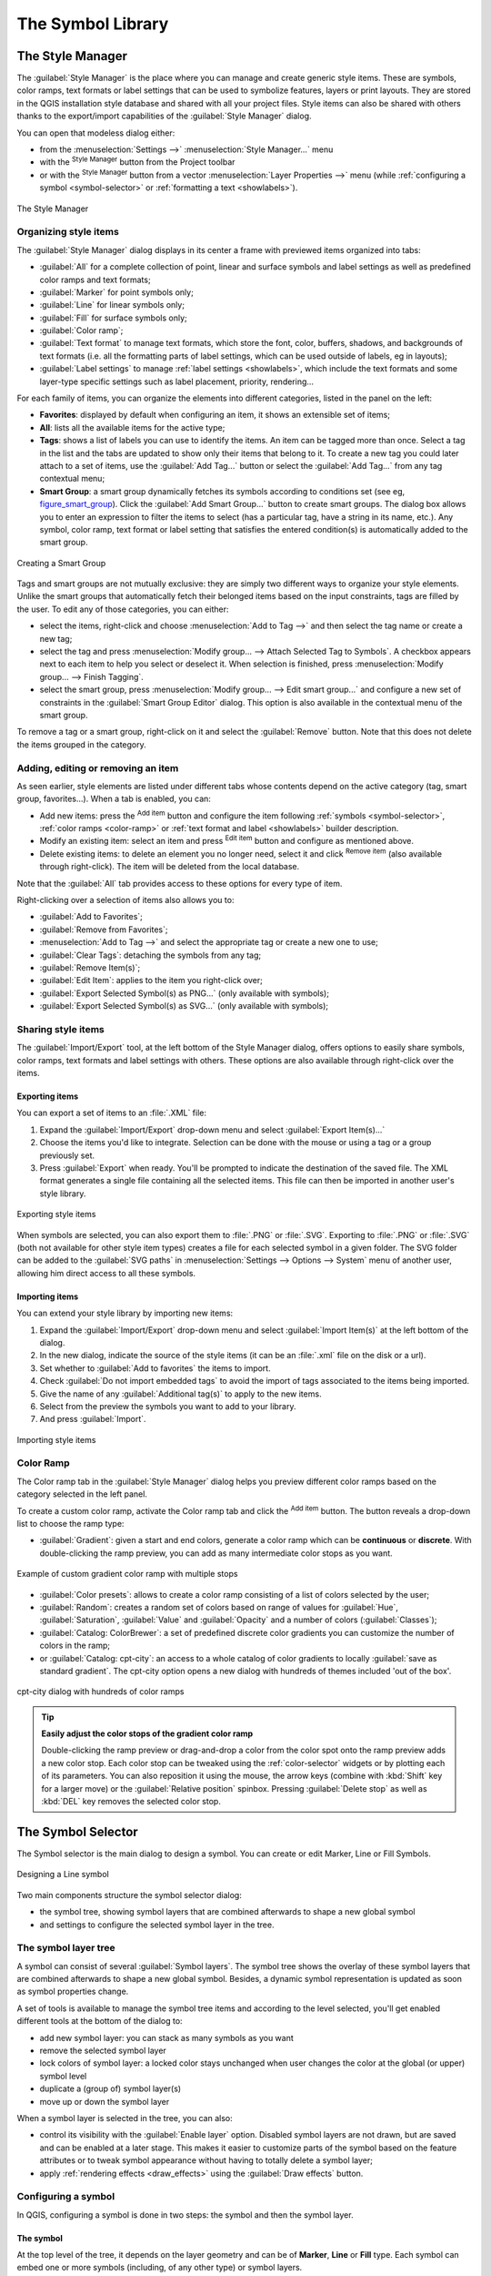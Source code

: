 .. only:: html

   |updatedisclaimer|

.. _vector_symbol_library:

********************
 The Symbol Library
********************

.. only:: html

   .. contents::
      :local:

.. index::
    single: Style Manager

.. _vector_style_manager:

The Style Manager
==================

The :guilabel:`Style Manager` is the place where you can manage and create
generic style items. These are symbols, color ramps, text formats or label
settings that can be used to symbolize features, layers or print layouts.
They are stored in the QGIS installation style database and shared with all
your project files.
Style items can also be shared with others thanks to the export/import
capabilities of the :guilabel:`Style Manager` dialog.

You can open that modeless dialog either:

* from the :menuselection:`Settings -->` |styleManager| :menuselection:`Style
  Manager...` menu
* with the |styleManager| :sup:`Style Manager` button from the Project toolbar
* or with the |styleManager| :sup:`Style Manager` button from a vector
  :menuselection:`Layer Properties -->` menu (while :ref:`configuring
  a symbol <symbol-selector>` or :ref:`formatting a text <showlabels>`).

.. _figure_style_manager:

.. figure:: img/stylemanager.png
   :align: center

   The Style Manager


.. _group_symbols:

Organizing style items
----------------------

The :guilabel:`Style Manager` dialog displays in its center a frame with
previewed items organized into tabs:

* :guilabel:`All` for a complete collection of point, linear and surface symbols
  and label settings as well as predefined color ramps and text formats;
* |pointLayer| :guilabel:`Marker` for point symbols only;
* |lineLayer| :guilabel:`Line` for linear symbols only;
* |polygonLayer| :guilabel:`Fill` for surface symbols only;
* |color| :guilabel:`Color ramp`;
* |text| :guilabel:`Text format` to manage text formats, which store the font,
  color, buffers, shadows, and backgrounds of text formats (i.e. all the
  formatting parts of label settings, which can be used outside of labels,
  eg in layouts);
* |labeling| :guilabel:`Label settings` to manage :ref:`label settings
  <showlabels>`, which include the text formats and some layer-type specific
  settings such as label placement, priority, rendering...


For each family of items, you can organize the elements into different categories,
listed in the panel on the left:

* **Favorites**: displayed by default when configuring an item, it shows an
  extensible set of items;
* **All**: lists all the available items for the active type;
* **Tags**: shows a list of labels you can use to identify the items.
  An item can be tagged more than once. Select a tag in the list and the tabs
  are updated to show only their items that belong to it.
  To create a new tag you could later attach to a set of items, use the
  :guilabel:`Add Tag...` button or select the |signPlus| :guilabel:`Add Tag...`
  from any tag contextual menu;
* **Smart Group**: a smart group dynamically fetches its symbols according to
  conditions set (see eg, figure_smart_group_). Click the :guilabel:`Add Smart Group...`
  button to create smart groups. The dialog box allows you to enter an expression
  to filter the items to select (has a particular tag, have a string in its name,
  etc.). Any symbol, color ramp, text format or label setting that satisfies
  the entered condition(s) is automatically added to the smart group.


.. _figure_smart_group:

.. figure:: img/create_smartgroup.png
   :align: center

   Creating a Smart Group

Tags and smart groups are not mutually exclusive: they are simply two different
ways to organize your style elements. 
Unlike the smart groups that automatically fetch their belonged items based on
the input constraints, tags are filled by the user. To edit any of those
categories, you can either:

* select the items, right-click and choose :menuselection:`Add to Tag -->`
  and then select the tag name or create a new tag;
* select the tag and press :menuselection:`Modify group... --> Attach Selected Tag
  to Symbols`. A checkbox appears next to each item to help you select
  or deselect it. When selection is finished, press :menuselection:`Modify
  group... --> Finish Tagging`.
* select the smart group, press :menuselection:`Modify group... --> Edit smart
  group...` and configure a new set of constraints in the :guilabel:`Smart Group
  Editor` dialog.
  This option is also available in the contextual menu of the smart group.

To remove a tag or a smart group, right-click on it and select the |signMinus|
:guilabel:`Remove` button. Note that this does not delete the items grouped in the
category.

Adding, editing or removing an item
-----------------------------------

As seen earlier, style elements are listed under different tabs whose
contents depend on the active category (tag, smart group, favorites...).
When a tab is enabled, you can:

* Add new items: press the |signPlus| :sup:`Add item` button and configure the
  item following :ref:`symbols <symbol-selector>`, :ref:`color ramps
  <color-ramp>` or :ref:`text format and label <showlabels>` builder description.
* Modify an existing item: select an item and press |symbologyEdit| :sup:`Edit
  item` button and configure as mentioned above. 
* Delete existing items: to delete an element you no longer need, select it and
  click |signMinus| :sup:`Remove item` (also available through right-click).
  The item will be deleted from the local database.

Note that the :guilabel:`All` tab provides access to these options for every type
of item.

Right-clicking over a selection of items also allows you to:

* :guilabel:`Add to Favorites`;
* :guilabel:`Remove from Favorites`;
* :menuselection:`Add to Tag -->` and select the appropriate tag or create a new
  one to use;
* :guilabel:`Clear Tags`: detaching the symbols from any tag;
* :guilabel:`Remove Item(s)`;
* :guilabel:`Edit Item`: applies to the item you right-click over;
* :guilabel:`Export Selected Symbol(s) as PNG...` (only available with symbols);
* :guilabel:`Export Selected Symbol(s) as SVG...` (only available with symbols);

.. _share_symbols:

Sharing style items
-------------------

The |sharing| :guilabel:`Import/Export` tool, at the left bottom of the Style
Manager dialog, offers options to easily share symbols, color ramps, text
formats and label settings with
others. These options are also available through right-click over the items.

Exporting items
...............

You can export a set of items to an :file:`.XML` file:

#. Expand the |sharing| :guilabel:`Import/Export` drop-down menu and select
   |fileSave| :guilabel:`Export Item(s)...`
#. Choose the items you'd like to integrate. Selection
   can be done with the mouse or using a tag or a group previously set.
#. Press :guilabel:`Export` when ready. You'll be prompted to indicate the
   destination of the saved file. The XML format generates a single file
   containing all the selected items. This file can then be imported in
   another user's style library.

.. _figure_symbol_export:

.. figure:: img/export_styles.png
   :align: center

   Exporting style items

When symbols are selected, you can also export them to :file:`.PNG` or
:file:`.SVG`. Exporting to :file:`.PNG` or :file:`.SVG` (both not available for
other style item types)
creates a file for each selected symbol in a given folder. The SVG folder can be
added to the :guilabel:`SVG paths` in :menuselection:`Settings --> Options -->
System` menu of another user, allowing him direct access to all these symbols.

Importing items
...............

You can extend your style library by importing new items:

#. Expand the |sharing| :guilabel:`Import/Export` drop-down menu and select
   |fileOpen| :guilabel:`Import Item(s)` at the left bottom of the dialog.
#. In the new dialog, indicate the source of the style items (it can be an
   :file:`.xml` file on the disk or a url).
#. Set whether to |unchecked| :guilabel:`Add to favorites` the items to import.
#. Check |unchecked| :guilabel:`Do not import embedded tags` to avoid the import
   of tags associated to the items being imported.
#. Give the name of any :guilabel:`Additional tag(s)` to apply to the new items.
#. Select from the preview the symbols you want to add to your library.
#. And press :guilabel:`Import`.

.. _figure_symbol_import:

.. figure:: img/import_styles.png
   :align: center

   Importing style items


.. _color-ramp:

Color Ramp
-----------

.. index:: Colors
   single: Colors; Color ramp
   single: Colors; Gradient color ramp
   single: Colors; Color brewer
   single: Colors; Custom color ramp

The Color ramp tab in the :guilabel:`Style Manager` dialog helps you preview
different color ramps based on the category selected in the left panel.

To create a custom color ramp, activate the Color ramp tab and click the
|signPlus| :sup:`Add item` button. The button reveals a drop-down list to
choose the ramp type:

* :guilabel:`Gradient`: given a start and end colors, generate a color ramp which
  can be **continuous** or **discrete**. With double-clicking the ramp preview, you
  can add as many intermediate color stops as you want.

.. _figure_color_custom_ramp:

.. figure:: img/customColorRampGradient.png
   :align: center

   Example of custom gradient color ramp with multiple stops

* :guilabel:`Color presets`: allows to create a color ramp consisting of a list of
  colors selected by the user;
* :guilabel:`Random`: creates a random set of colors based on range of values for
  :guilabel:`Hue`, :guilabel:`Saturation`, :guilabel:`Value` and :guilabel:`Opacity`
  and a number of colors (:guilabel:`Classes`);
* :guilabel:`Catalog: ColorBrewer`: a set of predefined discrete color gradients
  you can customize the number of colors in the ramp;
* or :guilabel:`Catalog: cpt-city`: an access to a whole catalog of color gradients to
  locally :guilabel:`save as standard gradient`. The cpt-city option opens a new
  dialog with hundreds of themes included 'out of the box'.

.. _figure_color_cpt_city:

.. figure:: img/cpt-cityColorRamps.png
   :align: center

   cpt-city dialog with hundreds of color ramps

.. tip:: **Easily adjust the color stops of the gradient color ramp**

 Double-clicking the ramp preview or drag-and-drop a color from the color spot onto
 the ramp preview adds a new color stop. Each color stop can be tweaked using the
 :ref:`color-selector` widgets or by plotting each of its parameters. You can also 
 reposition it using the mouse, the arrow keys (combine with :kbd:`Shift` key for
 a larger move) or the :guilabel:`Relative position` spinbox. Pressing :guilabel:`Delete
 stop` as well as :kbd:`DEL` key removes the selected color stop. 


.. _symbol-selector:

The Symbol Selector
====================

The Symbol selector is the main dialog to design a symbol.
You can create or edit Marker, Line or Fill Symbols.

.. _figure_symbol_marker:

.. figure:: img/symbolselector.png
   :align: center

   Designing a Line symbol


Two main components structure the symbol selector dialog:

* the symbol tree, showing symbol layers that are combined afterwards to shape a
  new global symbol
* and settings to configure the selected symbol layer in the tree.

.. _symbol_tree:

The symbol layer tree
----------------------

A symbol can consist of several :guilabel:`Symbol layers`. The symbol tree shows
the overlay of these symbol layers that are combined afterwards to shape a
new global symbol. Besides, a dynamic symbol representation is updated as soon as
symbol properties change.

A set of tools is available to manage the symbol tree items and according to the
level selected, you'll get enabled different tools at the bottom of the dialog to:

* |signPlus| add new symbol layer: you can stack as many symbols as you want
* |signMinus| remove the selected symbol layer
* lock colors of symbol layer: a |locked| locked color stays unchanged when
  user changes the color at the global (or upper) symbol level
* |duplicateLayer| duplicate a (group of) symbol layer(s)
* move up or down the symbol layer

When a symbol layer is selected in the tree, you can also:

* control its visibility with the |checkbox| :guilabel:`Enable layer` option.
  Disabled symbol layers are not drawn, but are saved and can be enabled at a
  later stage. This makes it easier to customize parts of the symbol based on
  the feature attributes or to tweak symbol appearance without having to
  totally delete a symbol layer;
* apply :ref:`rendering effects <draw_effects>` using the |checkbox|
  :guilabel:`Draw effects` button.

.. _edit_symbol:

Configuring a symbol
---------------------

In QGIS, configuring a symbol is done in two steps: the symbol and then the
symbol layer.

The symbol
..........

At the top level of the tree, it depends on the layer geometry and can be of
**Marker**, **Line** or **Fill** type. Each symbol can embed one or
more symbols (including, of any other type) or symbol layers.

You can setup some parameters that apply to the global symbol:

* :guilabel:`Unit`: it can be **Millimeter**, **Points**, **Pixels**,
  **Meters at Scale**, **Map unit** or **Inches**
* :guilabel:`Transparency`
* :guilabel:`Color`: when this parameter is changed by the user, its value is
  echoed to all unlocked sub-symbols color
* :guilabel:`Size` and :guilabel:`Rotation` for marker symbols
* :guilabel:`Width` for line symbols

.. note::

  The :ref:`Data-defined override <data_defined>` button beside the last layer-related
  parameters is inactive when setting the symbol from the Style manager dialog.
  When the symbol is connected to a map layer, this button helps you create
  proportional or multivariate analysis rendering.

The symbols used at this level are items you can pick from the :ref:`symbols
library <vector_style_manager>`. Available symbols of the corresponding type
are shown and, through the editable drop-down list just above, can be filtered
by free-form text or by :ref:`categories <group_symbols>`.
You can also update the list of symbols using the
|styleManager| :sup:`Style Manager` button and open the eponym dialog. There,
you can use any capabilities as exposed in :ref:`vector_style_manager` section.

The symbols are displayed either:

* in an icon list (with thumbnail, name and associated tags) using the
  |openTable| :sup:`List View` button below the frame;
* or as icon preview using the |iconView| :sup:`Icon View` button.

Press the :guilabel:`Save Symbol` button to add any symbol being edited to the symbols
library. With the :guilabel:`Advanced` |selectString| option, you can:

* set the **symbol levels**: defining the way symbol layers are connected to
  each other in the map canvas (see :ref:`Symbols_levels` for more information)
* and for line and fill symbols, **clip features to canvas extent**.

.. Todo: Explain what does advanced "clip features to canvas" option mean for the symbol?

.. tip::

   Note that once you have set the size in the lower levels of the
   :guilabel:`Symbol layers` dialog, the size of the whole symbol can be changed
   with the :guilabel:`Size` (for marker symbols) or the :guilabel:`Width` (for
   line symbols) menu in the first level again. The size of the lower levels
   changes accordingly, while the size ratio is maintained.

.. _symbol_layer:

The symbol layer
................

At a lower level of the tree, you can customize the symbol layers. The available
symbol layer types depend on the upper symbol type. You can apply on the symbol
layer |paintEffects| :ref:`paint effects <draw_effects>` to enhance its rendering.

Because describing all the options of all the symbol layer types would not be
possible, only particular and significant ones are mentioned below.

Common parameters
^^^^^^^^^^^^^^^^^

Some common options and widgets are available to build a symbol layer,
regardless it's of marker, line or fill sub-type:

* the :ref:`color selector <color-selector>` widget to ease color manipulation
* :guilabel:`Units`: it can be **Millimeter**, **Points**, **Pixels**,
  **Meters at Scale**, **Map unit** or **Inches**
* the |dataDefined| :sup:`data-defined override` widget near almost all options,
  extending capabilities of customizing each symbol (see :ref:`data_defined` for
  more information)

.. note::

 While the description below assumes that the symbol layer type is bound to the
 feature geometry, keep in mind that you can embed symbol layers in each others.
 In that case, the lower level symbol layer parameter (placement, offset...)
 might be bound to the upper-level symbol, and not to the feature geometry
 itself.

.. _vector_marker_symbols:

Marker Symbols
^^^^^^^^^^^^^^

Appropriate for point geometry features, marker symbols have several
:guilabel:`Symbol layer types`:

* **Simple marker** (default);
* **Ellipse marker**: a simple marker symbol layer, with customizable width and
  height;
* **Filled marker**: similar to the simple marker symbol layer, except that it
  uses a :ref:`fill sub symbol <vector_fill_symbols>` to render the marker.
  This allows use of all the existing QGIS fill (and stroke) styles for
  rendering markers, e.g. gradient or shapeburst fills;
* **Font marker**: use installed fonts as marker symbols;
* **Geometry generator** (see :ref:`geometry_generator_symbol`);
* **Vector Field marker** (see :ref:`vector_field_marker`);

.. _svg_marker:

* **SVG marker**: provides you with images from your SVG paths (set in
  :menuselection:`Settings --> Options... --> System` menu) to render as marker
  symbol. Width and height of the symbol can be set independently or using the
  |lockedGray| :sup:`Lock aspect ratio`. Each SVG file colors and stroke can
  also be adapted.

  .. note:: Requirements for a customizable SVG marker symbol

   To have the possibility to change the colors of a :guilabel:`SVG marker`,
   you have to add the placeholders ``param(fill)`` for fill color,
   ``param(outline)`` for stroke color and ``param(outline-width)`` for stroke
   width. These placeholders can optionally be followed by a default value, e.g.:
 
   .. code-block:: xml
  
    <svg width="100%" height="100%">
    <rect fill="param(fill) #ff0000" stroke="param(outline) #00ff00" stroke-width="param(outline-width) 10" width="100" height="100">
    </rect>
    </svg>
 
For each marker symbol layer type, you can set some of the following properties:

* :guilabel:`Size`
* :guilabel:`Fill color` using all the capabilities of the :ref:`color-selector`
  widget, extended by a shortcut to apply a :guilabel:`Transparent fill`
  in the drop-down menu;
* :guilabel:`Stroke color` using all the capabilities of the color selector
  widget, extended by a shortcut to apply a :guilabel:`Transparent stroke`
  in the drop-down menu;
* :guilabel:`Stroke style`
* :guilabel:`Stroke width`
* :guilabel:`Join style`
* :guilabel:`Rotation`
* :guilabel:`Offset`: You can shift the symbol in the :guilabel:`X` or
  :guilabel:`Y` direction;
* :guilabel:`Anchor point`.

In most of the marker symbols dialog, you also have a frame with previews of
predefined symbols you can choose from.

.. _vector_line_symbols:

Line Symbols
^^^^^^^^^^^^

Appropriate for line geometry features, line symbols have following symbol
layer types:

* **Simple line** (default): available settings are:

  * :guilabel:`Color`
  * :guilabel:`Stroke width`
  * :guilabel:`Stroke style`
  * :guilabel:`Join style`
  * :guilabel:`Cap style`
  * :guilabel:`Offset`
  * |checkbox| :guilabel:`Use custom dash pattern`: overrides the :guilabel:`Stroke
    style` setting with a custom dash.

.. _arrow_symbol:

* **Arrow**: draws lines as curved (or not) arrows with a single or a double
  head with configurable width, length and thickness. To create a curved arrow
  the line feature must have at least three vertices. It also uses a
  :ref:`fill symbol <vector_fill_symbols>` such as gradients or shapeburst
  to render the arrow body. Combined with the geometry generator, this type of
  layer symbol helps you representing flow maps;
* **Geometry generator** (see :ref:`geometry_generator_symbol`);
* **Marker line**: displays a marker symbol along the line. It can be at
  a regular distance or based on its geometry: first, last or each vertex, on
  central point or on every curve point. You can set an offset along the line
  for the marker symbol, or offset the line itself. The :guilabel:`Rotate
  marker` option allows you to set whether the marker symbol should follow the
  line orientation or not.

.. _vector_fill_symbols:

Fill Symbols
^^^^^^^^^^^^

Appropriate for polygon geometry features, fill symbols have also several
symbol layer types:

* **Simple fill** (default): the following settings are available:

  * :guilabel:`Fill color` using all the capabilities of the :ref:`color-selector`
    widget, extended by a shortcut to apply a :guilabel:`Transparent fill`
  * :guilabel:`Fill style`
  * :guilabel:`Stroke color` using all the capabilities of the color selector
    widget, extended by a shortcut to apply a :guilabel:`Transparent stroke`
  * :guilabel:`Stroke width`
  * :guilabel:`Stroke style`
  * :guilabel:`Join style`
  * :guilabel:`Offset`: You can shift the symbol in the :guilabel:`X` or
    :guilabel:`Y` direction;

* **Centroid fill**: places a marker symbol at the centroid of the visible
  feature. The position of the marker may however not be the real centroid
  of the feature because calculation takes into account the polygon(s)
  clipped to area visible in map canvas for rendering and ignores holes.
  Use the geometry generator symbol if you want the exact centroid. 
  
  The marker can be placed on every part of a multi-part feature or
  only on its biggest part, and forced to be inside the polygon;

* **Geometry generator** (see :ref:`geometry_generator_symbol`);
* **Gradient fill**: uses a radial, linear or conical gradient, based on either
  simple two color gradients or a predefined :ref:`gradient color ramp
  <color-ramp>` to fill polygon layers. Gradient can be rotated and applied on
  a single feature basis or across the whole map extent. Also start and end
  points can be set via coordinates or using the centroid (of feature or map);
* **Line pattern fill**: fills the polygon with a hatching pattern of line
  symbol layer. You can set the spacing between lines and an offset from the
  feature boundary;
* **Point pattern fill**: fills the polygon with a hatching pattern of marker
  symbol layer. You can set the spacing between lines and an offset from the
  feature boundary; 
* **Raster image fill**: you can fill polygons with a tiled raster image.
  Options include (data defined) file name, opacity, image size (in pixels, mm
  or map units), coordinate mode (feature or view) and rotation;
* **SVG fill**: fills the polygon using :ref:`SVG markers <svg_marker>`;
* **Shapeburst fill**: this option buffered a gradient fill, where a gradient
  is drawn from the boundary of a polygon towards the polygon's centre.
  Configurable parameters include distance from the boundary to shade, use of
  color ramps or simple two color gradients, optional blurring of the fill and
  offsets;
* **Outline: Arrow**: uses a line :ref:`arrow symbol <arrow_symbol>` layer to
  represent the polygon boundary;
* **Outline: Marker line**: uses a marker line symbol layer to represent the
  polygon boundary;
* **Outline: simple line**: uses a simple line symbol layer to represent the
  polygon boundary. The :guilabel:`Draw line only inside polygon` option helps
  polygon borders inside the polygon and can be useful to clearly represent
  adjacent polygon boundaries.

.. note::

 When geometry type is polygon, you can choose to disable the automatic
 clipping of lines/polygons to the canvas extent. In some cases this clipping
 results in unfavourable symbology (e.g. centroid fills where the centroid must
 always be the actual feature's centroid).

.. _geometry_generator_symbol: 
 
The Geometry Generator
^^^^^^^^^^^^^^^^^^^^^^

Available with all types of symbols, the :guilabel:`geometry generator` symbol
layer allows to use :ref:`expression syntax <functions_list>` to generate a
geometry on the fly during the rendering process. The resulting geometry does
not have to match with the original geometry type and you can add several
differently modified symbol layers on top of each other.

Some examples:

::

  -- render the centroid of a feature
  centroid( $geometry ) 

  -- visually overlap features within a 100 map units distance from a point
  -- feature, i.e generate a 100m buffer around the point
  buffer( $geometry, 100 )

  -- Given polygon layer1( id1, layer2_id, ...) and layer2( id2, fieldn...)
  -- render layer1 with a line joining centroids of both where layer2_id = id2
  make_line( centroid( $geometry ),
             centroid( geometry( get_feature( 'layer2', 'id2', attribute(
                 $currentfeature, 'layer2_id') ) )
           ) 

.. _vector_field_marker:

The Vector Field Marker
^^^^^^^^^^^^^^^^^^^^^^^

The vector field marker is used to display vector field data such as earth
deformation, tidal flows, and the like. It displays the vectors as lines
(preferably arrows) that are scaled and oriented according to selected
attributes of data points. It can only be used to render point data; line and
polygon layers are not drawn by this symbology.

The vector field is defined by attributes in the data, which can represent the
field either by:

* **cartesian** components (``x`` and ``y`` components of the field)
* or **polar** coordinates: in this case, attributes define ``Length`` and
  ``Angle``. The angle may be measured either clockwise from north, or
  Counterclockwise from east, and may be either in degrees or radians.
* or as **height only** data, which displays a vertical arrow scaled using an
  attribute of the data. This is appropriate for displaying the vertical
  component of deformation, for example.

The magnitude of field can be scaled up or down to an appropriate size for
viewing the field.


.. Substitutions definitions - AVOID EDITING PAST THIS LINE
   This will be automatically updated by the find_set_subst.py script.
   If you need to create a new substitution manually,
   please add it also to the substitutions.txt file in the
   source folder.

.. |checkbox| image:: /static/common/checkbox.png
   :width: 1.3em
.. |color| image:: /static/common/color.png
.. |dataDefined| image:: /static/common/mIconDataDefine.png
   :width: 1.5em
.. |duplicateLayer| image:: /static/common/mActionDuplicateLayer.png
   :width: 1.5em
.. |fileOpen| image:: /static/common/mActionFileOpen.png
   :width: 1.5em
.. |fileSave| image:: /static/common/mActionFileSave.png
   :width: 1.5em
.. |iconView| image:: /static/common/mActionIconView.png
   :width: 1.5em
.. |labeling| image:: /static/common/labelingSingle.png
   :width: 1.5em
.. |lineLayer| image:: /static/common/mIconLineLayer.png
   :width: 1.5em
.. |locked| image:: /static/common/locked.png
   :width: 1.5em
.. |lockedGray| image:: /static/common/lockedGray.png
   :width: 1.2em
.. |openTable| image:: /static/common/mActionOpenTable.png
   :width: 1.5em
.. |paintEffects| image:: /static/common/mIconPaintEffects.png
   :width: 1.5em
.. |pointLayer| image:: /static/common/mIconPointLayer.png
   :width: 1.5em
.. |polygonLayer| image:: /static/common/mIconPolygonLayer.png
   :width: 1.5em
.. |selectString| image:: /static/common/selectstring.png
   :width: 2.5em
.. |sharing| image:: /static/common/mActionSharing.png
   :width: 1.5em
.. |signMinus| image:: /static/common/symbologyRemove.png
   :width: 1.5em
.. |signPlus| image:: /static/common/symbologyAdd.png
   :width: 1.5em
.. |styleManager| image:: /static/common/mActionStyleManager.png
   :width: 1.5em
.. |symbologyEdit| image:: /static/common/symbologyEdit.png
   :width: 1.5em
.. |text| image:: /static/common/text.png
   :width: 1.5em
.. |unchecked| image:: /static/common/checkbox_unchecked.png
   :width: 1.3em
.. |updatedisclaimer| replace:: :disclaimer:`Docs in progress for 'QGIS testing'. Visit https://docs.qgis.org/3.4 for QGIS 3.4 docs and translations.`
